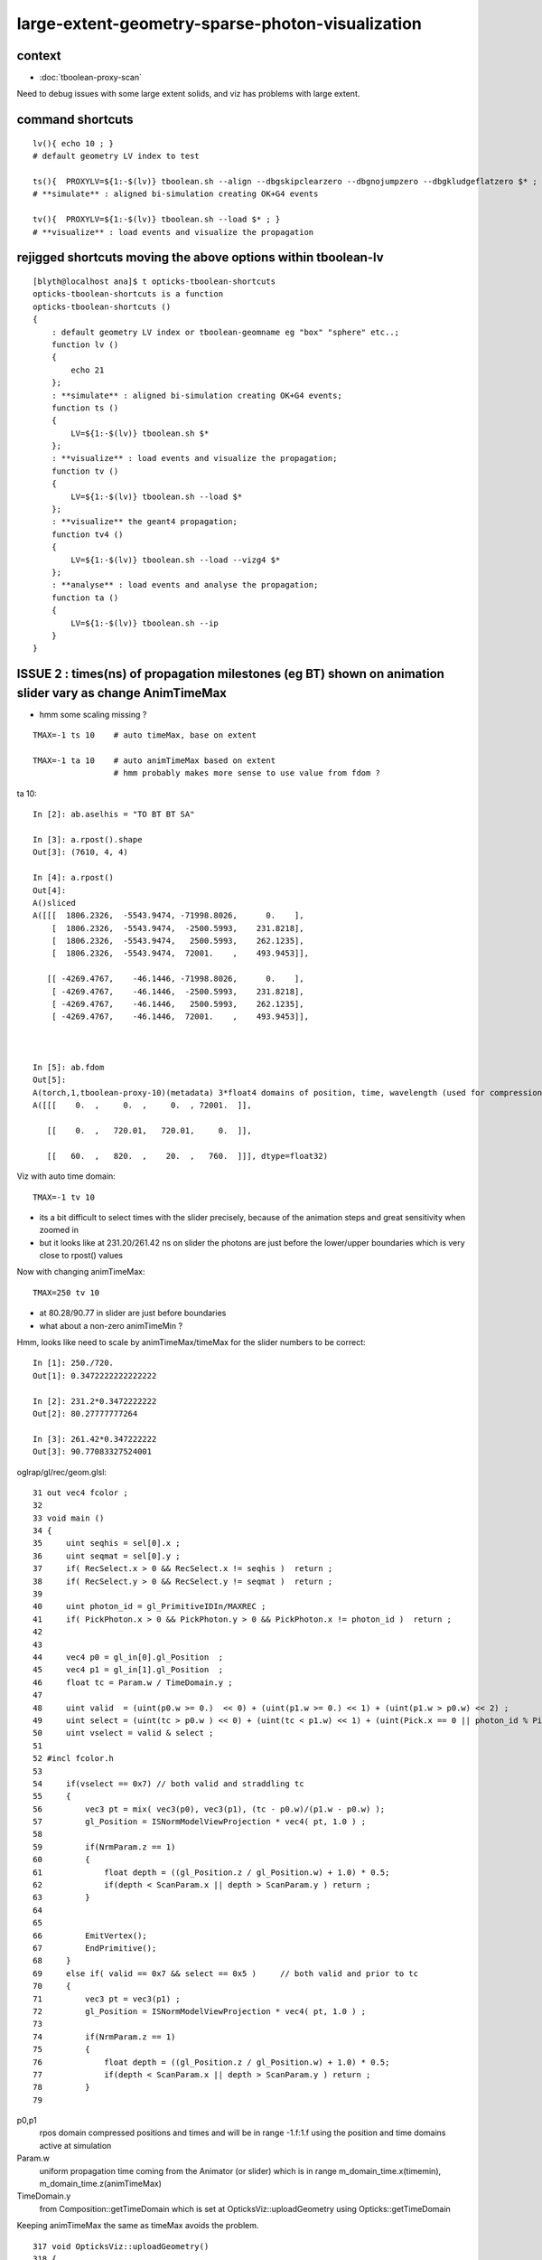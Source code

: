 large-extent-geometry-sparse-photon-visualization
=====================================================

context
------------

* :doc:`tboolean-proxy-scan`

Need to debug issues with some large extent solids, and viz has
problems with large extent.



command shortcuts
--------------------

::

    lv(){ echo 10 ; }
    # default geometry LV index to test 

    ts(){  PROXYLV=${1:-$(lv)} tboolean.sh --align --dbgskipclearzero --dbgnojumpzero --dbgkludgeflatzero $* ; } 
    # **simulate** : aligned bi-simulation creating OK+G4 events 

    tv(){  PROXYLV=${1:-$(lv)} tboolean.sh --load $* ; } 
    # **visualize** : load events and visualize the propagation



rejigged shortcuts moving the above options within tboolean-lv
------------------------------------------------------------------

::

    [blyth@localhost ana]$ t opticks-tboolean-shortcuts
    opticks-tboolean-shortcuts is a function
    opticks-tboolean-shortcuts () 
    { 
        : default geometry LV index or tboolean-geomname eg "box" "sphere" etc..;
        function lv () 
        { 
            echo 21
        };
        : **simulate** : aligned bi-simulation creating OK+G4 events;
        function ts () 
        { 
            LV=${1:-$(lv)} tboolean.sh $*
        };
        : **visualize** : load events and visualize the propagation;
        function tv () 
        { 
            LV=${1:-$(lv)} tboolean.sh --load $*
        };
        : **visualize** the geant4 propagation;
        function tv4 () 
        { 
            LV=${1:-$(lv)} tboolean.sh --load --vizg4 $*
        };
        : **analyse** : load events and analyse the propagation;
        function ta () 
        { 
            LV=${1:-$(lv)} tboolean.sh --ip
        }
    }



ISSUE 2 : times(ns) of propagation milestones (eg BT) shown on animation slider vary as change AnimTimeMax
----------------------------------------------------------------------------------------------------------------

* hmm some scaling missing ?

::

   TMAX=-1 ts 10    # auto timeMax, base on extent 

   TMAX=-1 ta 10    # auto animTimeMax based on extent
                    # hmm probably makes more sense to use value from fdom ?  


ta 10::

    In [2]: ab.aselhis = "TO BT BT SA"

    In [3]: a.rpost().shape
    Out[3]: (7610, 4, 4)

    In [4]: a.rpost()
    Out[4]: 
    A()sliced
    A([[[  1806.2326,  -5543.9474, -71998.8026,      0.    ],
        [  1806.2326,  -5543.9474,  -2500.5993,    231.8218],
        [  1806.2326,  -5543.9474,   2500.5993,    262.1235],
        [  1806.2326,  -5543.9474,  72001.    ,    493.9453]],

       [[ -4269.4767,    -46.1446, -71998.8026,      0.    ],
        [ -4269.4767,    -46.1446,  -2500.5993,    231.8218],
        [ -4269.4767,    -46.1446,   2500.5993,    262.1235],
        [ -4269.4767,    -46.1446,  72001.    ,    493.9453]],



    In [5]: ab.fdom
    Out[5]: 
    A(torch,1,tboolean-proxy-10)(metadata) 3*float4 domains of position, time, wavelength (used for compression)
    A([[[    0.  ,     0.  ,     0.  , 72001.  ]],

       [[    0.  ,   720.01,   720.01,     0.  ]],

       [[   60.  ,   820.  ,    20.  ,   760.  ]]], dtype=float32)




Viz with auto time domain::

    TMAX=-1 tv 10


* its a bit difficult to select times with the slider precisely, because of the animation steps and great sensitivity when zoomed in 
* but it looks like at 231.20/261.42 ns on slider the photons are just before the lower/upper boundaries 
  which is very close to rpost() values 

Now with changing animTimeMax::

    TMAX=250 tv 10 

* at 80.28/90.77 in slider are just before boundaries
* what about a non-zero animTimeMin ?

Hmm, looks like need to scale by animTimeMax/timeMax for the slider numbers to be correct::

    In [1]: 250./720.
    Out[1]: 0.3472222222222222

    In [2]: 231.2*0.3472222222
    Out[2]: 80.27777777264

    In [3]: 261.42*0.347222222
    Out[3]: 90.77083327524001

oglrap/gl/rec/geom.glsl::

     31 out vec4 fcolor ;
     32 
     33 void main ()
     34 {
     35     uint seqhis = sel[0].x ;
     36     uint seqmat = sel[0].y ;
     37     if( RecSelect.x > 0 && RecSelect.x != seqhis )  return ;
     38     if( RecSelect.y > 0 && RecSelect.y != seqmat )  return ;
     39 
     40     uint photon_id = gl_PrimitiveIDIn/MAXREC ;
     41     if( PickPhoton.x > 0 && PickPhoton.y > 0 && PickPhoton.x != photon_id )  return ;
     42 
     43 
     44     vec4 p0 = gl_in[0].gl_Position  ;
     45     vec4 p1 = gl_in[1].gl_Position  ;
     46     float tc = Param.w / TimeDomain.y ;
     47 
     48     uint valid  = (uint(p0.w >= 0.)  << 0) + (uint(p1.w >= 0.) << 1) + (uint(p1.w > p0.w) << 2) ;
     49     uint select = (uint(tc > p0.w ) << 0) + (uint(tc < p1.w) << 1) + (uint(Pick.x == 0 || photon_id % Pick.x == 0) << 2) ;
     50     uint vselect = valid & select ;
     51 
     52 #incl fcolor.h
     53 
     54     if(vselect == 0x7) // both valid and straddling tc
     55     {
     56         vec3 pt = mix( vec3(p0), vec3(p1), (tc - p0.w)/(p1.w - p0.w) );
     57         gl_Position = ISNormModelViewProjection * vec4( pt, 1.0 ) ;
     58 
     59         if(NrmParam.z == 1)
     60         {
     61             float depth = ((gl_Position.z / gl_Position.w) + 1.0) * 0.5;
     62             if(depth < ScanParam.x || depth > ScanParam.y ) return ;
     63         }
     64 
     65 
     66         EmitVertex();
     67         EndPrimitive();
     68     }
     69     else if( valid == 0x7 && select == 0x5 )     // both valid and prior to tc
     70     {
     71         vec3 pt = vec3(p1) ;
     72         gl_Position = ISNormModelViewProjection * vec4( pt, 1.0 ) ;
     73 
     74         if(NrmParam.z == 1)
     75         {
     76             float depth = ((gl_Position.z / gl_Position.w) + 1.0) * 0.5;
     77             if(depth < ScanParam.x || depth > ScanParam.y ) return ;
     78         }
     79 



p0,p1 
    rpos domain compressed positions and times and will be in range -1.f:1.f
    using the position and time domains active at simulation 

Param.w
    uniform propagation time coming from the Animator (or slider) which 
    is in range m_domain_time.x(timemin), m_domain_time.z(animTimeMax)
 
TimeDomain.y
    from Composition::getTimeDomain which is set at OpticksViz::uploadGeometry 
    using Opticks::getTimeDomain 
    

Keeping animTimeMax the same as timeMax avoids the problem.



::

    317 void OpticksViz::uploadGeometry()
    318 {
    319     LOG(LEVEL) << "[ hub " << m_hub->desc() ;
    320 
    321     NPY<unsigned char>* colors = m_hub->getColorBuffer();
    322 
    323     m_scene->uploadColorBuffer( colors );  //     oglrap-/Colors preps texture, available to shaders as "uniform sampler1D Colors"
    324 
    325     LOG(info) << m_ok->description();
    326 
    327     m_composition->setTimeDomain(        m_ok->getTimeDomain() );
    328     m_composition->setDomainCenterExtent(m_ok->getSpaceDomain());
    329 
    330     m_scene->setGeometry(m_ggb->getGeoLib());
    331 
    332     m_scene->uploadGeometry();
    333 
    334 
    335     m_hub->setupCompositionTargetting();
    336 
    337     LOG(LEVEL) << "]" ;
    338 }



::

    1998 void Opticks::setupTimeDomain(float extent)
    1999 {
    2000     float timemax = m_cfg->getTimeMax();  // ns
    2001     float animtimemax = m_cfg->getAnimTimeMax() ;
    2002 
    2003     float speed_of_light = 300.f ;        // mm/ns 
    2004     float rule_of_thumb_timemax = 3.f*extent/speed_of_light ;
    2005 
    2006     float u_timemin = 0.f ;  // ns
    2007     float u_timemax = timemax < 0.f ? rule_of_thumb_timemax : timemax ;
    2008     float u_animtimemax = animtimemax < 0.f ? u_timemax : animtimemax ;
    2009 
    2010     LOG(info)
    2011         << " cfg.getTimeMax [--timemax] " << timemax
    2012         << " cfg.getAnimTimeMax [--animtimemax] " << animtimemax
    2013         << " speed_of_light (mm/ns) " << speed_of_light
    2014         << " extent (mm) " << extent
    2015         << " rule_of_thumb_timemax (ns) " << rule_of_thumb_timemax
    2016         << " u_timemax " << u_timemax
    2017         << " u_animtimemax " << u_animtimemax
    2018         ;
    2019 
    2020     m_time_domain.x = u_timemin ;
    2021     m_time_domain.y = u_timemax ;
    2022     m_time_domain.z = u_animtimemax ;
    2023     m_time_domain.w = 0.f  ;
    2024 }
    2025 





Hmm using m_domain_time.z  AnimTimeMax::

     776 void Composition::initAnimator()
     777 {
     778     float* target = glm::value_ptr(m_param) + 3 ;   // offset to ".w" 
     779 
     780     m_animator = new Animator(target, m_animator_period, m_domain_time.x, m_domain_time.z );
     781     m_animator->setModeRestrict(Animator::FAST);
     782     m_animator->Summary("Composition::gui setup Animation");
     783 }









oglrap/Rdr.cc::

    477 void Rdr::update_uniforms()
    478 {
    479 
    480     if(m_composition)
    481     {
    482         // m_composition->update() ; moved up to Scene::render
    ...
    501         glm::vec4 par = m_composition->getParam();
    502         glUniform4f(m_param_location, par.x, par.y, par.z, par.w  );
    ...
    518         glm::vec4 td = m_composition->getTimeDomain();
    519         glUniform4f(m_timedomain_location, td.x, td.y, td.z, td.w  );



::

    [blyth@localhost optickscore]$ opticks-f setTimeDomain
    ./npy/RecordsNPY.cpp:void RecordsNPY::setTimeDomain(glm::vec4& td)
    ./npy/RecordsNPY.cpp:    setTimeDomain(td);    
    ./npy/RecordsNPY.hpp:       void setTimeDomain(glm::vec4& td);
    ./oglrap/OpticksViz.cc:    m_composition->setTimeDomain(        m_ok->getTimeDomain() );
    ./optickscore/Opticks.cc:    evt->setTimeDomain(getTimeDomain());
    ./optickscore/OpticksEvent.cc:void OpticksEvent::setTimeDomain(const glm::vec4& time_domain) {             m_domain->setTimeDomain(time_domain)  ; } 
    ./optickscore/OpticksDomain.cc:void OpticksDomain::setTimeDomain(const glm::vec4& time_domain)
    ./optickscore/OpticksDomain.hh:       void setTimeDomain(const glm::vec4& time_domain);
    ./optickscore/Composition.cc:void Composition::setTimeDomain(const glm::vec4& td)
    ./optickscore/Composition.hh:      void setTimeDomain(const glm::vec4& td);
    ./optickscore/OpticksEvent.hh:       void setTimeDomain(const glm::vec4& time_domain);




ISSUE  1 : visualization of photon propagations within large extent volumes is broken
----------------------------------------------------------------------------------------

* get a few 10s of photons only, and they do not go far 


::

    TMAX=500 tv 10
    TMAX=1000 tv 10
    TMAX=2000 tv 10

    TMAX=2000 tv 17


     571 tboolean--(){
     572 
     573     tboolean-
     574 
     575     local msg="=== $FUNCNAME :"
     576     local cmdline=$*
     577 
     578     local stack=2180  # default
     579 
     580     local testname=$(tboolean-testname)
     581     local testconfig=$(tboolean-testconfig)
     582     local torchconfig=$(tboolean-torchconfig)
     583     local tmax=${TMAX:-20}
     584 
     585     tboolean-info
     586 
     587     # $testname--   
     588     #     this assumes testname matches bash function name
     589     #     which is not the case fot tboolean-proxy 
     590 
     591     o.sh  \
     592             $cmdline \
     593             --envkey \
     594             --rendermode +global,+axis \
     595             --animtimemax $tmax \
     596             --timemax $tmax \
     597             --geocenter \
     598             --stack $stack \
     599             --eye 1,0,0 \
     600             --test \
     601             --testconfig "$testconfig" \
     602             --torch \
     603             --torchconfig "$torchconfig" \
     604             --torchdbg \
     605             --tag $(tboolean-tag) \
     606             --pfx $testname \
     607             --cat $testname \
     608             --anakey tboolean \
     609             --args \
     610             --save
     611 



Rule of thumb for picking time domain based on extent ?
------------------------------------------------------------

ta 10::

    In [4]: a.oxa[:,0,3].max()
    Out[4]: 
    A(1216.575, dtype=float32)

    In [5]: a.oxa[:,0,3].min()
    Out[5]: 
    A(1.8343, dtype=float32)

    In [6]: a.fdom
    Out[6]: 
    A(torch,1,tboolean-proxy-10)(metadata) 3*float4 domains of position, time, wavelength (used for compression)
    A([[[    0.,     0.,     0., 72001.]],

       [[    0.,    20.,    20.,     0.]],
        

       [[   60.,   820.,    20.,   760.]]], dtype=float32)

    In [7]: 72001./300.      ## 300mm/ns
    Out[7]: 240.00333333333333

    In [8]: 2*72001./300.    ##    
    Out[8]: 480.00666666666666


::

    [blyth@localhost ana]$ OKTest -h | grep max
                                     for example      --anakeyargs "--c2max_0.5"   
      --rngmax arg                   Maximum number of photons that can be 
      -b [ --bouncemax ] arg         Maximum number of boundary bounces, 0:prevents
      -r [ --recordmax ] arg         Maximum number of photon step records per 
      --timemax arg                  Maximum time in nanoseconds. Default 
      --animtimemax arg              Maximum animation time in nanoseconds. Default


Increasing TMAX doesnt change the sparse photon viz with large extent solids::

    TMAX=500 tv 10
    TMAX=2000 tv 10


Thats because its insufficient to just load the old event with changed TMAX that only
effects the animation speed not the actual propagation records.






hmm -ve times ?
~~~~~~~~~~~~~~~~~~~

::

    In [15]: a.sel = "TO BT BR BT SC SA"

    In [17]: a.rpost()
    Out[17]: 
    A()sliced
    A([[[  5614.263 ,  -5680.1839, -71998.8026,      0.    ],
        [  5614.263 ,  -5680.1839,  -2500.5993,    231.8218],
        [  5614.263 ,  -5680.1839,   2500.5993,    262.1308],
        [  5614.263 ,  -5680.1839,  -2500.5993,    292.4251],
        [  5614.263 ,  -5680.1839, -29752.2977,    383.3227],
        [ 72001.    ,   2478.6257, -46759.8889,   -480.0213]],




what does "--timemax" "--animtimemax" do exactly ? 
-------------------------------------------------------

* "--timemax" defines the time_domain together with a default zero timemin
  which is used by domain compression of the step point record times

* HENCE : have to simulate again, as "--timemax" is not just a visualization thing 

* insufficient time domain borks the photon step records saved in the event

* subsequent loading the events and visualizing with different time domain
  will do nothing, as not writing events. And the visualization will be broken because 
  times will rapidly saturate the available bits.  

* YEP confirmed, the below succeeds to create useful visualizations with large extent, 
  with scattering it makes for good fireworks  


::

    TMAX=500 ts 10
    TMAX=500 tv 10
 

ta 10::

    In [1]: a.fdom
    Out[1]: 
    A(torch,1,tboolean-proxy-10)(metadata) 3*float4 domains of position, time, wavelength (used for compression)
    A([[[    0.,     0.,     0., 72001.]],

       [[    0.,   500.,   500.,     0.]],
           ^^^^^^^^^^^^^^^^^^^^^^^^^^^^^^
                  timemax  animtimemax

       [[   60.,   820.,    20.,   760.]]], dtype=float32)




How to automate setting --timemax ?
--------------------------------------

* use a negative time to indicate want to automate it, thence try rule of thumb 2.*extent(mm)/300(mm/ns) 


::

    1980 /**
    1981 Opticks::setupTimeDomain
    1982 -------------------------
    1983 
    1984 When configured values of "--timemax" and "--animtimemax" are 
    1985 negative a rule of thumb is used to setup a timedomain 
    1986 suitable for the extent of space domain.
    1987 
    1988 **/
    1989 
    1990 void Opticks::setupTimeDomain(float extent)
    1991 {
    1992     float timemax = m_cfg->getTimeMax();  // ns
    1993     float animtimemax = m_cfg->getAnimTimeMax() ;
    1994     
    1995     float speed_of_light = 300.f ;        // mm/ns 
    1996     float rule_of_thumb_timemax = 2.f*extent/speed_of_light ;
    1997     
    1998     float u_timemin = 0.f ;  // ns
    1999     float u_timemax = timemax < 0.f ? rule_of_thumb_timemax : timemax ;
    2000     float u_animtimemax = animtimemax < 0.f ? u_timemax : animtimemax ;
    2001     
    2002     LOG(info)
    2003         << " cfg.getTimeMax [--timemax] " << timemax
    2004         << " cfg.getAnimTimeMax [--animtimemax] " << animtimemax
    2005         << " speed_of_light (mm/ns) " << speed_of_light
    2006         << " extent (mm) " << extent  
    2007         << " rule_of_thumb_timemax (ns) " << rule_of_thumb_timemax
    2008         << " u_timemax " << u_timemax
    2009         << " u_animtimemax " << u_animtimemax
    2010         ;  
    2011 
    2012     m_time_domain.x = u_timemin ;
    2013     m_time_domain.y = u_timemax ;
    2014     m_time_domain.z = u_animtimemax ;
    2015     m_time_domain.w = 0.f  ;
    2016 }   


::

    TMAX=-1 ts 10 
   



Tracing getTimeMax getAnimTimeMax
-------------------------------------

OpticksCfg.cc::

    . 88        m_recordmax(10),
      89        m_timemax(200),
      90        m_animtimemax(50),
      91        m_animator_period(200),


    [blyth@localhost optickscore]$ opticks-f getTimeMax
    ./optickscore/Opticks.hh:       float getTimeMax();
    ./optickscore/Opticks.cc:float Opticks::getTimeMax()
    ./optickscore/Opticks.cc:   m_time_domain.y = m_cfg->getTimeMax() ;
    ./optickscore/Opticks.cc:    dd->add("MAXTIME",m_cfg->getTimeMax());    
    ./optickscore/Composition.cc:    //  m_domain_time.y  end      getTimeMax()       (200ns ) 
    ./optickscore/OpticksCfg.cc:float OpticksCfg<Listener>::getTimeMax() const   // --timemax
    ./optickscore/OpticksCfg.hh:     float        getTimeMax() const ; 

::

    [blyth@localhost optickscore]$ opticks-f MAXTIME
    ./optickscore/Opticks.cc:    dd->add("MAXTIME",m_cfg->getTimeMax());

    2272 BDynamicDefine* Opticks::makeDynamicDefine()
    2273 {
    2274     BDynamicDefine* dd = new BDynamicDefine();   // configuration used in oglrap- shaders
    2275     dd->add("MAXREC",m_cfg->getRecordMax());
    2276     dd->add("MAXTIME",m_cfg->getTimeMax());
    2277     dd->add("PNUMQUAD", 4);  // quads per photon
    2278     dd->add("RNUMQUAD", 2);  // quads per record 
    2279     dd->add("MATERIAL_COLOR_OFFSET", (unsigned int)OpticksColors::MATERIAL_COLOR_OFFSET );
    2280     dd->add("FLAG_COLOR_OFFSET", (unsigned int)OpticksColors::FLAG_COLOR_OFFSET );
    2281     dd->add("PSYCHEDELIC_COLOR_OFFSET", (unsigned int)OpticksColors::PSYCHEDELIC_COLOR_OFFSET );
    2282     dd->add("SPECTRAL_COLOR_OFFSET", (unsigned int)OpticksColors::SPECTRAL_COLOR_OFFSET );
    2283 
    2284     return dd ;
    2285 }


    [blyth@localhost opticks]$ opticks-f getAnimTimeMax
    ./optickscore/Opticks.hh:       float getAnimTimeMax() const ; // --animtimemax
    ./optickscore/Opticks.cc:   m_time_domain.z = m_cfg->getAnimTimeMax() ;
    ./optickscore/Opticks.cc:float Opticks::getAnimTimeMax() const 
    ./optickscore/Composition.cc:    //  m_domain_time.z           getAnimTimeMax()   (previously 0.25*TimeMax as all fun in first 50ns)
    ./optickscore/OpticksCfg.cc:float OpticksCfg<Listener>::getAnimTimeMax() const   // --animtimemax
    ./optickscore/OpticksCfg.hh:     float        getAnimTimeMax() const ;  
    [blyth@localhost opticks]$ 



::

    2000 /**
    2001 Opticks::postgeometry
    2002 ------------------------
    2003 
    2004 Invoked by Opticks::setSpaceDomain
    2005 
    2006 **/
    2007 
    2008 void Opticks::postgeometry()
    2009 {
    2010     configureDomains();
    2011 
    2012     m_profile->setDir(getEventFold());
    2013 }
    2014 
    2015 
    2016 void Opticks::configureDomains()
    2017 {
    2018    // this is triggered by setSpaceDomain which is 
    2019    // invoked when geometry is loaded 
    2020    m_domains_configured = true ;
    2021 
    2022    m_time_domain.x = 0.f  ;
    2023    m_time_domain.y = m_cfg->getTimeMax() ;
    2024    m_time_domain.z = m_cfg->getAnimTimeMax() ;
    2025    m_time_domain.w = 0.f  ;
    2026     
    2027    m_wavelength_domain = getDefaultDomainSpec() ;
    2028 
    2029    int e_rng_max = SSys::getenvint("CUDAWRAP_RNG_MAX",-1);
    2030 
    2031    int x_rng_max = getRngMax() ;
    2032    
    2033    if(e_rng_max != x_rng_max)
    2034        LOG(verbose) << "Opticks::configureDomains"
    2035                   << " CUDAWRAP_RNG_MAX " << e_rng_max
    2036                   << " x_rng_max " << x_rng_max
    2037                   ;
    2038    
    2039    //assert(e_rng_max == x_rng_max && "Configured RngMax must match envvar CUDAWRAP_RNG_MAX and corresponding files, see cudawrap- ");    
    2040 }
    2041    
    2042 float Opticks::getTimeMin() const
    2043 {
    2044     return m_time_domain.x ;
    2045 }   
    2046 float Opticks::getTimeMax() const
    2047 {
    2048     return m_time_domain.y ;
    2049 }   
    2050 float Opticks::getAnimTimeMax() const
    2051 {
    2052     return m_time_domain.z ;
    2053 }   
    2054 



     36 void OpticksAim::registerGeometry(GMergedMesh* mm0)
     37 {
     38     m_mesh0 = mm0 ;
     39 
     40     glm::vec4 ce0 = getCenterExtent();
     41     m_ok->setSpaceDomain( ce0 );
     42 
     43     LOG(m_dbgaim ? fatal : LEVEL)
     44           << " setting SpaceDomain : "
     45           << " ce0 " << gformat(ce0)
     46           ;
     47 }

::

    129 __device__ void rsave( Photon& p, State& s, optix::buffer<short4>& rbuffer, unsigned int record_offset, float4& center_extent, float4& time_domain )
    130 {
    131     rbuffer[record_offset+0] = make_short4(    // 4*int16 = 64 bits 
    132                     shortnorm(p.position.x, center_extent.x, center_extent.w),
    133                     shortnorm(p.position.y, center_extent.y, center_extent.w),
    134                     shortnorm(p.position.z, center_extent.z, center_extent.w),
    135                     shortnorm(p.time      , time_domain.x  , time_domain.y  )
    136                     );

